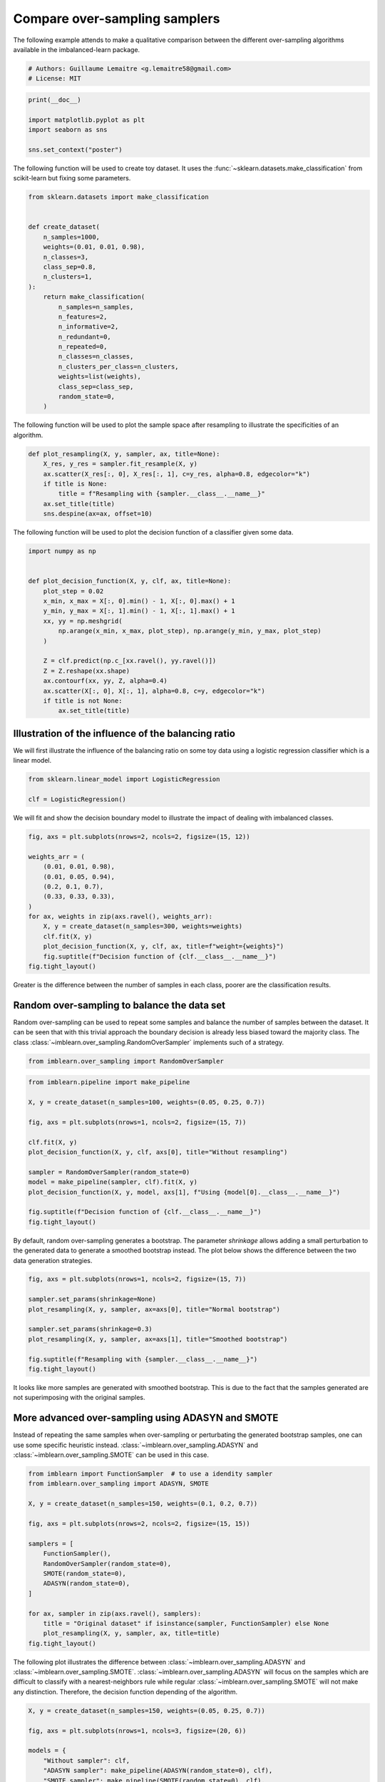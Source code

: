 
.. DO NOT EDIT.
.. THIS FILE WAS AUTOMATICALLY GENERATED BY SPHINX-GALLERY.
.. TO MAKE CHANGES, EDIT THE SOURCE PYTHON FILE:
.. "auto_examples/over-sampling/plot_comparison_over_sampling.py"
.. LINE NUMBERS ARE GIVEN BELOW.

.. only:: html

    .. note::
        :class: sphx-glr-download-link-note

        Click :ref:`here <sphx_glr_download_auto_examples_over-sampling_plot_comparison_over_sampling.py>`
        to download the full example code

.. rst-class:: sphx-glr-example-title

.. _sphx_glr_auto_examples_over-sampling_plot_comparison_over_sampling.py:


==============================
Compare over-sampling samplers
==============================

The following example attends to make a qualitative comparison between the
different over-sampling algorithms available in the imbalanced-learn package.

.. GENERATED FROM PYTHON SOURCE LINES 9-13

.. code-block:: default


    # Authors: Guillaume Lemaitre <g.lemaitre58@gmail.com>
    # License: MIT








.. GENERATED FROM PYTHON SOURCE LINES 14-21

.. code-block:: default

    print(__doc__)

    import matplotlib.pyplot as plt
    import seaborn as sns

    sns.set_context("poster")








.. GENERATED FROM PYTHON SOURCE LINES 22-25

The following function will be used to create toy dataset. It uses the
:func:`~sklearn.datasets.make_classification` from scikit-learn but fixing
some parameters.

.. GENERATED FROM PYTHON SOURCE LINES 28-52

.. code-block:: default

    from sklearn.datasets import make_classification


    def create_dataset(
        n_samples=1000,
        weights=(0.01, 0.01, 0.98),
        n_classes=3,
        class_sep=0.8,
        n_clusters=1,
    ):
        return make_classification(
            n_samples=n_samples,
            n_features=2,
            n_informative=2,
            n_redundant=0,
            n_repeated=0,
            n_classes=n_classes,
            n_clusters_per_class=n_clusters,
            weights=list(weights),
            class_sep=class_sep,
            random_state=0,
        )









.. GENERATED FROM PYTHON SOURCE LINES 53-55

The following function will be used to plot the sample space after resampling
to illustrate the specificities of an algorithm.

.. GENERATED FROM PYTHON SOURCE LINES 58-67

.. code-block:: default

    def plot_resampling(X, y, sampler, ax, title=None):
        X_res, y_res = sampler.fit_resample(X, y)
        ax.scatter(X_res[:, 0], X_res[:, 1], c=y_res, alpha=0.8, edgecolor="k")
        if title is None:
            title = f"Resampling with {sampler.__class__.__name__}"
        ax.set_title(title)
        sns.despine(ax=ax, offset=10)









.. GENERATED FROM PYTHON SOURCE LINES 68-70

The following function will be used to plot the decision function of a
classifier given some data.

.. GENERATED FROM PYTHON SOURCE LINES 73-92

.. code-block:: default

    import numpy as np


    def plot_decision_function(X, y, clf, ax, title=None):
        plot_step = 0.02
        x_min, x_max = X[:, 0].min() - 1, X[:, 0].max() + 1
        y_min, y_max = X[:, 1].min() - 1, X[:, 1].max() + 1
        xx, yy = np.meshgrid(
            np.arange(x_min, x_max, plot_step), np.arange(y_min, y_max, plot_step)
        )

        Z = clf.predict(np.c_[xx.ravel(), yy.ravel()])
        Z = Z.reshape(xx.shape)
        ax.contourf(xx, yy, Z, alpha=0.4)
        ax.scatter(X[:, 0], X[:, 1], alpha=0.8, c=y, edgecolor="k")
        if title is not None:
            ax.set_title(title)









.. GENERATED FROM PYTHON SOURCE LINES 93-98

Illustration of the influence of the balancing ratio
----------------------------------------------------

We will first illustrate the influence of the balancing ratio on some toy
data using a logistic regression classifier which is a linear model.

.. GENERATED FROM PYTHON SOURCE LINES 100-104

.. code-block:: default

    from sklearn.linear_model import LogisticRegression

    clf = LogisticRegression()








.. GENERATED FROM PYTHON SOURCE LINES 105-107

We will fit and show the decision boundary model to illustrate the impact of
dealing with imbalanced classes.

.. GENERATED FROM PYTHON SOURCE LINES 109-124

.. code-block:: default

    fig, axs = plt.subplots(nrows=2, ncols=2, figsize=(15, 12))

    weights_arr = (
        (0.01, 0.01, 0.98),
        (0.01, 0.05, 0.94),
        (0.2, 0.1, 0.7),
        (0.33, 0.33, 0.33),
    )
    for ax, weights in zip(axs.ravel(), weights_arr):
        X, y = create_dataset(n_samples=300, weights=weights)
        clf.fit(X, y)
        plot_decision_function(X, y, clf, ax, title=f"weight={weights}")
        fig.suptitle(f"Decision function of {clf.__class__.__name__}")
    fig.tight_layout()




.. image-sg:: /auto_examples/over-sampling/images/sphx_glr_plot_comparison_over_sampling_001.png
   :alt: Decision function of LogisticRegression, weight=(0.01, 0.01, 0.98), weight=(0.01, 0.05, 0.94), weight=(0.2, 0.1, 0.7), weight=(0.33, 0.33, 0.33)
   :srcset: /auto_examples/over-sampling/images/sphx_glr_plot_comparison_over_sampling_001.png
   :class: sphx-glr-single-img





.. GENERATED FROM PYTHON SOURCE LINES 125-136

Greater is the difference between the number of samples in each class, poorer
are the classification results.

Random over-sampling to balance the data set
--------------------------------------------

Random over-sampling can be used to repeat some samples and balance the
number of samples between the dataset. It can be seen that with this trivial
approach the boundary decision is already less biased toward the majority
class. The class :class:`~imblearn.over_sampling.RandomOverSampler`
implements such of a strategy.

.. GENERATED FROM PYTHON SOURCE LINES 136-139

.. code-block:: default


    from imblearn.over_sampling import RandomOverSampler








.. GENERATED FROM PYTHON SOURCE LINES 140-156

.. code-block:: default

    from imblearn.pipeline import make_pipeline

    X, y = create_dataset(n_samples=100, weights=(0.05, 0.25, 0.7))

    fig, axs = plt.subplots(nrows=1, ncols=2, figsize=(15, 7))

    clf.fit(X, y)
    plot_decision_function(X, y, clf, axs[0], title="Without resampling")

    sampler = RandomOverSampler(random_state=0)
    model = make_pipeline(sampler, clf).fit(X, y)
    plot_decision_function(X, y, model, axs[1], f"Using {model[0].__class__.__name__}")

    fig.suptitle(f"Decision function of {clf.__class__.__name__}")
    fig.tight_layout()




.. image-sg:: /auto_examples/over-sampling/images/sphx_glr_plot_comparison_over_sampling_002.png
   :alt: Decision function of LogisticRegression, Without resampling, Using RandomOverSampler
   :srcset: /auto_examples/over-sampling/images/sphx_glr_plot_comparison_over_sampling_002.png
   :class: sphx-glr-single-img





.. GENERATED FROM PYTHON SOURCE LINES 157-161

By default, random over-sampling generates a bootstrap. The parameter
`shrinkage` allows adding a small perturbation to the generated data
to generate a smoothed bootstrap instead. The plot below shows the difference
between the two data generation strategies.

.. GENERATED FROM PYTHON SOURCE LINES 163-174

.. code-block:: default

    fig, axs = plt.subplots(nrows=1, ncols=2, figsize=(15, 7))

    sampler.set_params(shrinkage=None)
    plot_resampling(X, y, sampler, ax=axs[0], title="Normal bootstrap")

    sampler.set_params(shrinkage=0.3)
    plot_resampling(X, y, sampler, ax=axs[1], title="Smoothed bootstrap")

    fig.suptitle(f"Resampling with {sampler.__class__.__name__}")
    fig.tight_layout()




.. image-sg:: /auto_examples/over-sampling/images/sphx_glr_plot_comparison_over_sampling_003.png
   :alt: Resampling with RandomOverSampler, Normal bootstrap, Smoothed bootstrap
   :srcset: /auto_examples/over-sampling/images/sphx_glr_plot_comparison_over_sampling_003.png
   :class: sphx-glr-single-img





.. GENERATED FROM PYTHON SOURCE LINES 175-186

It looks like more samples are generated with smoothed bootstrap. This is due
to the fact that the samples generated are not superimposing with the
original samples.

More advanced over-sampling using ADASYN and SMOTE
--------------------------------------------------

Instead of repeating the same samples when over-sampling or perturbating the
generated bootstrap samples, one can use some specific heuristic instead.
:class:`~imblearn.over_sampling.ADASYN` and
:class:`~imblearn.over_sampling.SMOTE` can be used in this case.

.. GENERATED FROM PYTHON SOURCE LINES 188-207

.. code-block:: default

    from imblearn import FunctionSampler  # to use a idendity sampler
    from imblearn.over_sampling import ADASYN, SMOTE

    X, y = create_dataset(n_samples=150, weights=(0.1, 0.2, 0.7))

    fig, axs = plt.subplots(nrows=2, ncols=2, figsize=(15, 15))

    samplers = [
        FunctionSampler(),
        RandomOverSampler(random_state=0),
        SMOTE(random_state=0),
        ADASYN(random_state=0),
    ]

    for ax, sampler in zip(axs.ravel(), samplers):
        title = "Original dataset" if isinstance(sampler, FunctionSampler) else None
        plot_resampling(X, y, sampler, ax, title=title)
    fig.tight_layout()




.. image-sg:: /auto_examples/over-sampling/images/sphx_glr_plot_comparison_over_sampling_004.png
   :alt: Original dataset, Resampling with RandomOverSampler, Resampling with SMOTE, Resampling with ADASYN
   :srcset: /auto_examples/over-sampling/images/sphx_glr_plot_comparison_over_sampling_004.png
   :class: sphx-glr-single-img





.. GENERATED FROM PYTHON SOURCE LINES 208-215

The following plot illustrates the difference between
:class:`~imblearn.over_sampling.ADASYN` and
:class:`~imblearn.over_sampling.SMOTE`.
:class:`~imblearn.over_sampling.ADASYN` will focus on the samples which are
difficult to classify with a nearest-neighbors rule while regular
:class:`~imblearn.over_sampling.SMOTE` will not make any distinction.
Therefore, the decision function depending of the algorithm.

.. GENERATED FROM PYTHON SOURCE LINES 215-233

.. code-block:: default


    X, y = create_dataset(n_samples=150, weights=(0.05, 0.25, 0.7))

    fig, axs = plt.subplots(nrows=1, ncols=3, figsize=(20, 6))

    models = {
        "Without sampler": clf,
        "ADASYN sampler": make_pipeline(ADASYN(random_state=0), clf),
        "SMOTE sampler": make_pipeline(SMOTE(random_state=0), clf),
    }

    for ax, (title, model) in zip(axs, models.items()):
        model.fit(X, y)
        plot_decision_function(X, y, model, ax=ax, title=title)

    fig.suptitle(f"Decision function using a {clf.__class__.__name__}")
    fig.tight_layout()




.. image-sg:: /auto_examples/over-sampling/images/sphx_glr_plot_comparison_over_sampling_005.png
   :alt: Decision function using a LogisticRegression, Without sampler, ADASYN sampler, SMOTE sampler
   :srcset: /auto_examples/over-sampling/images/sphx_glr_plot_comparison_over_sampling_005.png
   :class: sphx-glr-single-img





.. GENERATED FROM PYTHON SOURCE LINES 234-236

Due to those sampling particularities, it can give rise to some specific
issues as illustrated below.

.. GENERATED FROM PYTHON SOURCE LINES 238-253

.. code-block:: default

    X, y = create_dataset(n_samples=5000, weights=(0.01, 0.05, 0.94), class_sep=0.8)

    samplers = [SMOTE(random_state=0), ADASYN(random_state=0)]

    fig, axs = plt.subplots(nrows=2, ncols=2, figsize=(15, 15))
    for ax, sampler in zip(axs, samplers):
        model = make_pipeline(sampler, clf).fit(X, y)
        plot_decision_function(
            X, y, clf, ax[0], title=f"Decision function with {sampler.__class__.__name__}"
        )
        plot_resampling(X, y, sampler, ax[1])

    fig.suptitle("Particularities of over-sampling with SMOTE and ADASYN")
    fig.tight_layout()




.. image-sg:: /auto_examples/over-sampling/images/sphx_glr_plot_comparison_over_sampling_006.png
   :alt: Particularities of over-sampling with SMOTE and ADASYN, Decision function with SMOTE, Resampling with SMOTE, Decision function with ADASYN, Resampling with ADASYN
   :srcset: /auto_examples/over-sampling/images/sphx_glr_plot_comparison_over_sampling_006.png
   :class: sphx-glr-single-img





.. GENERATED FROM PYTHON SOURCE LINES 254-263

SMOTE proposes several variants by identifying specific samples to consider
during the resampling. The borderline version
(:class:`~imblearn.over_sampling.BorderlineSMOTE`) will detect which point to
select which are in the border between two classes. The SVM version
(:class:`~imblearn.over_sampling.SVMSMOTE`) will use the support vectors
found using an SVM algorithm to create new sample while the KMeans version
(:class:`~imblearn.over_sampling.KMeansSMOTE`) will make a clustering before
to generate samples in each cluster independently depending each cluster
density.

.. GENERATED FROM PYTHON SOURCE LINES 265-293

.. code-block:: default

    from sklearn.cluster import MiniBatchKMeans

    from imblearn.over_sampling import SVMSMOTE, BorderlineSMOTE, KMeansSMOTE

    X, y = create_dataset(n_samples=5000, weights=(0.01, 0.05, 0.94), class_sep=0.8)

    fig, axs = plt.subplots(5, 2, figsize=(15, 30))

    samplers = [
        SMOTE(random_state=0),
        BorderlineSMOTE(random_state=0, kind="borderline-1"),
        BorderlineSMOTE(random_state=0, kind="borderline-2"),
        KMeansSMOTE(
            kmeans_estimator=MiniBatchKMeans(n_init=1, random_state=0), random_state=0
        ),
        SVMSMOTE(random_state=0),
    ]

    for ax, sampler in zip(axs, samplers):
        model = make_pipeline(sampler, clf).fit(X, y)
        plot_decision_function(
            X, y, clf, ax[0], title=f"Decision function for {sampler.__class__.__name__}"
        )
        plot_resampling(X, y, sampler, ax[1])

    fig.suptitle("Decision function and resampling using SMOTE variants")
    fig.tight_layout()




.. image-sg:: /auto_examples/over-sampling/images/sphx_glr_plot_comparison_over_sampling_007.png
   :alt: Decision function and resampling using SMOTE variants, Decision function for SMOTE, Resampling with SMOTE, Decision function for BorderlineSMOTE, Resampling with BorderlineSMOTE, Decision function for BorderlineSMOTE, Resampling with BorderlineSMOTE, Decision function for KMeansSMOTE, Resampling with KMeansSMOTE, Decision function for SVMSMOTE, Resampling with SVMSMOTE
   :srcset: /auto_examples/over-sampling/images/sphx_glr_plot_comparison_over_sampling_007.png
   :class: sphx-glr-single-img





.. GENERATED FROM PYTHON SOURCE LINES 294-297

When dealing with a mixed of continuous and categorical features,
:class:`~imblearn.over_sampling.SMOTENC` is the only method which can handle
this case.

.. GENERATED FROM PYTHON SOURCE LINES 299-328

.. code-block:: default

    from collections import Counter

    from imblearn.over_sampling import SMOTENC

    rng = np.random.RandomState(42)
    n_samples = 50
    # Create a dataset of a mix of numerical and categorical data
    X = np.empty((n_samples, 3), dtype=object)
    X[:, 0] = rng.choice(["A", "B", "C"], size=n_samples).astype(object)
    X[:, 1] = rng.randn(n_samples)
    X[:, 2] = rng.randint(3, size=n_samples)
    y = np.array([0] * 20 + [1] * 30)

    print("The original imbalanced dataset")
    print(sorted(Counter(y).items()))
    print()
    print("The first and last columns are containing categorical features:")
    print(X[:5])
    print()

    smote_nc = SMOTENC(categorical_features=[0, 2], random_state=0)
    X_resampled, y_resampled = smote_nc.fit_resample(X, y)
    print("Dataset after resampling:")
    print(sorted(Counter(y_resampled).items()))
    print()
    print("SMOTE-NC will generate categories for the categorical features:")
    print(X_resampled[-5:])
    print()





.. rst-class:: sphx-glr-script-out

 .. code-block:: none

    The original imbalanced dataset
    [(0, 20), (1, 30)]

    The first and last columns are containing categorical features:
    [['C' -0.14021849735700803 2]
     ['A' -0.033193400066544886 2]
     ['C' -0.7490765234433554 1]
     ['C' -0.7783820070908942 2]
     ['A' 0.9488428577190162 2]]

    Dataset after resampling:
    [(0, 30), (1, 30)]

    SMOTE-NC will generate categories for the categorical features:
    [['A' 0.5246469549655819 2]
     ['B' -0.3657680728116921 2]
     ['B' 0.9344237230779995 2]
     ['B' 0.371089161882461 2]
     ['B' 0.3327240726719727 2]]





.. GENERATED FROM PYTHON SOURCE LINES 329-331

However, if the dataset is composed of only categorical features then one
should use :class:`~imblearn.over_sampling.SMOTEN`.

.. GENERATED FROM PYTHON SOURCE LINES 333-350

.. code-block:: default

    from imblearn.over_sampling import SMOTEN

    # Generate only categorical data
    X = np.array(["A"] * 10 + ["B"] * 20 + ["C"] * 30, dtype=object).reshape(-1, 1)
    y = np.array([0] * 20 + [1] * 40, dtype=np.int32)

    print(f"Original class counts: {Counter(y)}")
    print()
    print(X[:5])
    print()

    sampler = SMOTEN(random_state=0)
    X_res, y_res = sampler.fit_resample(X, y)
    print(f"Class counts after resampling {Counter(y_res)}")
    print()
    print(X_res[-5:])
    print()




.. rst-class:: sphx-glr-script-out

 .. code-block:: none

    Original class counts: Counter({1: 40, 0: 20})

    [['A']
     ['A']
     ['A']
     ['A']
     ['A']]

    Class counts after resampling Counter({0: 40, 1: 40})

    [['B']
     ['B']
     ['A']
     ['B']
     ['A']]






.. rst-class:: sphx-glr-timing

   **Total running time of the script:** ( 0 minutes  4.381 seconds)


.. _sphx_glr_download_auto_examples_over-sampling_plot_comparison_over_sampling.py:

.. only:: html

  .. container:: sphx-glr-footer sphx-glr-footer-example


    .. container:: sphx-glr-download sphx-glr-download-python

      :download:`Download Python source code: plot_comparison_over_sampling.py <plot_comparison_over_sampling.py>`

    .. container:: sphx-glr-download sphx-glr-download-jupyter

      :download:`Download Jupyter notebook: plot_comparison_over_sampling.ipynb <plot_comparison_over_sampling.ipynb>`


.. only:: html

 .. rst-class:: sphx-glr-signature

    `Gallery generated by Sphinx-Gallery <https://sphinx-gallery.github.io>`_
